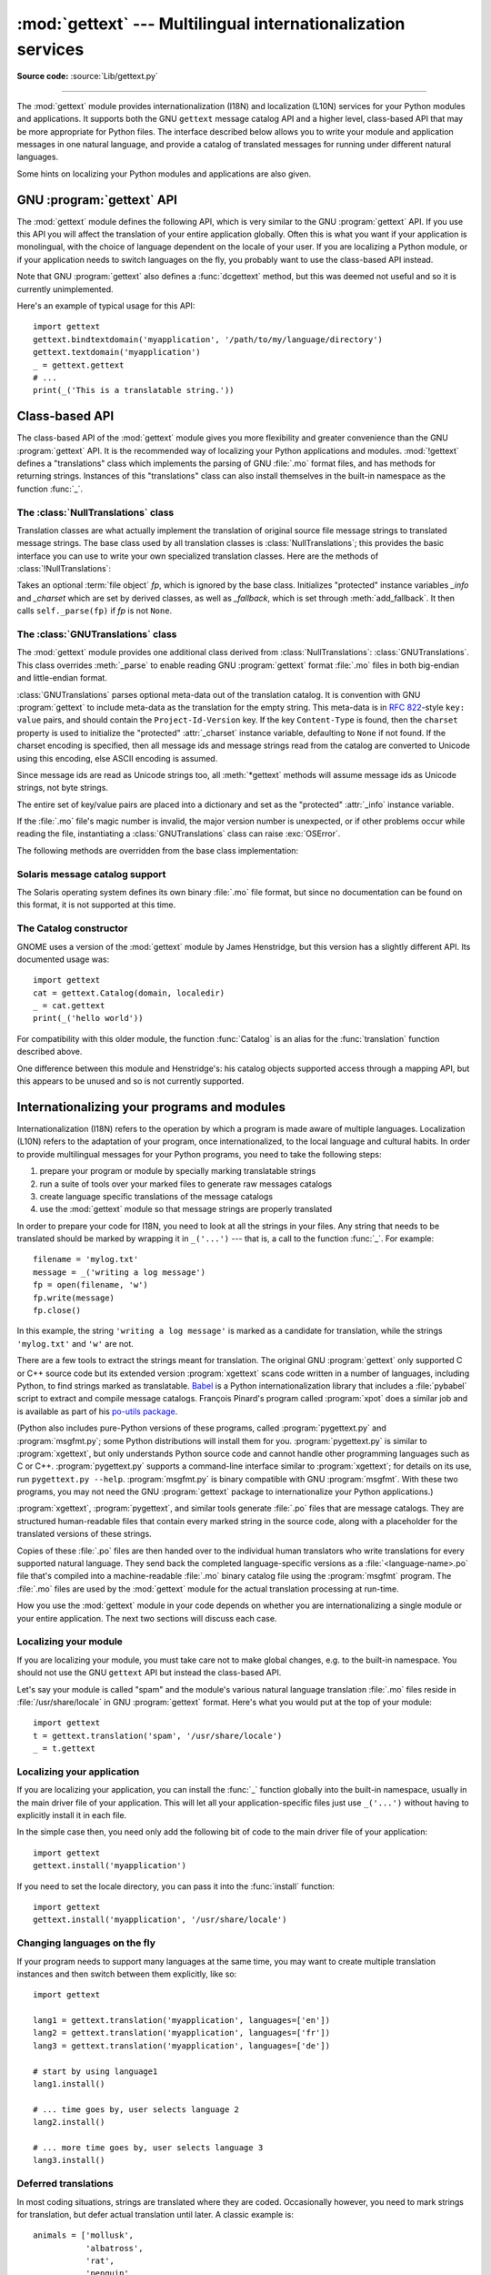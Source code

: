 :mod:`gettext` --- Multilingual internationalization services
=============================================================

.. module:: gettext
   :synopsis: Multilingual internationalization services.

.. moduleauthor:: Barry A. Warsaw <barry@python.org>
.. sectionauthor:: Barry A. Warsaw <barry@python.org>

**Source code:** :source:`Lib/gettext.py`

--------------

The :mod:`gettext` module provides internationalization (I18N) and localization
(L10N) services for your Python modules and applications. It supports both the
GNU ``gettext`` message catalog API and a higher level, class-based API that may
be more appropriate for Python files.  The interface described below allows you
to write your module and application messages in one natural language, and
provide a catalog of translated messages for running under different natural
languages.

Some hints on localizing your Python modules and applications are also given.


GNU :program:`gettext` API
--------------------------

The :mod:`gettext` module defines the following API, which is very similar to
the GNU :program:`gettext` API.  If you use this API you will affect the
translation of your entire application globally.  Often this is what you want if
your application is monolingual, with the choice of language dependent on the
locale of your user.  If you are localizing a Python module, or if your
application needs to switch languages on the fly, you probably want to use the
class-based API instead.


.. function:: bindtextdomain(domain, localedir=None)

   Bind the *domain* to the locale directory *localedir*.  More concretely,
   :mod:`gettext` will look for binary :file:`.mo` files for the given domain using
   the path (on Unix): :file:`localedir/language/LC_MESSAGES/domain.mo`, where
   *languages* is searched for in the environment variables :envvar:`LANGUAGE`,
   :envvar:`LC_ALL`, :envvar:`LC_MESSAGES`, and :envvar:`LANG` respectively.

   If *localedir* is omitted or ``None``, then the current binding for *domain* is
   returned. [#]_


.. function:: bind_textdomain_codeset(domain, codeset=None)

   Bind the *domain* to *codeset*, changing the encoding of byte strings
   returned by the :func:`lgettext`, :func:`ldgettext`, :func:`lngettext`,
   :func:`ldngettext`, :func:`lpgettext`, :func:`ldpgettext`,
   :func:`lnpgettext`, and :func:`ldnpgettext` functions.
   If *codeset* is omitted, then the current binding is returned.


.. function:: textdomain(domain=None)

   Change or query the current global domain.  If *domain* is ``None``, then the
   current global domain is returned, otherwise the global domain is set to
   *domain*, which is returned.


.. function:: gettext(message)

   Return the localized translation of *message*, based on the current global
   domain, language, and locale directory.  This function is usually aliased as
   :func:`_` in the local namespace (see examples below).


.. function:: dgettext(domain, message)

   Like :func:`.gettext`, but look the message up in the specified *domain*.


.. function:: ngettext(singular, plural, n)

   Like :func:`.gettext`, but consider plural forms. If a translation is found,
   apply the plural formula to *n*, and return the resulting message (some
   languages have more than two plural forms). If no translation is found, return
   *singular* if *n* is 1; return *plural* otherwise.

   The Plural formula is taken from the catalog header. It is a C or Python
   expression that has a free variable *n*; the expression evaluates to the index
   of the plural in the catalog. See
   `the GNU gettext documentation <https://www.gnu.org/software/gettext/manual/gettext.html>`__
   for the precise syntax to be used in :file:`.po` files and the
   formulas for a variety of languages.


.. function:: dngettext(domain, singular, plural, n)

   Like :func:`ngettext`, but look the message up in the specified *domain*.


.. function:: pgettext(context, message)
.. function:: dpgettext(domain, context, message)
.. function:: npgettext(context, singular, plural, n)
.. function:: dnpgettext(domain, context, singular, plural, n)

   Similar to the corresponding functions without the ``p`` in the prefix (that
   is, :func:`gettext`, :func:`dgettext`, :func:`ngettext`, :func:`dngettext`),
   but the translation is restricted to the given message *context*.

   .. versionadded:: 3.8


.. function:: lgettext(message)
.. function:: ldgettext(domain, message)
.. function:: lngettext(singular, plural, n)
.. function:: ldngettext(domain, singular, plural, n)
.. function:: lpgettext(context, message)
.. function:: ldpgettext(domain, context, message)
.. function:: lnpgettext(context, singular, plural, n)
.. function:: ldnpgettext(domain, context, singular, plural, n)

   Equivalent to the corresponding functions without the ``l`` prefix
   (:func:`.gettext`, :func:`dgettext`, :func:`ngettext`, :func:`dngettext`,
   :func:`pgettext`, :func:`dpgettext`, :func:`npgettext`, and
   :func:`dnpgettext`), but the translation is returned as a byte string
   encoded in the preferred system encoding if no other encoding was
   explicitly set with :func:`bind_textdomain_codeset`.

   .. warning::

      These functions should be avoided in Python 3, because they return
      encoded bytes.  It's much better to use alternatives which return
      Unicode strings instead, since most Python applications will want to
      manipulate human readable text as strings instead of bytes.  Further,
      it's possible that you may get unexpected Unicode-related exceptions
      if there are encoding problems with the translated strings.  It is
      possible that the ``l*()`` functions will be deprecated in future Python
      versions due to their inherent problems and limitations.


Note that GNU :program:`gettext` also defines a :func:`dcgettext` method, but
this was deemed not useful and so it is currently unimplemented.

Here's an example of typical usage for this API::

   import gettext
   gettext.bindtextdomain('myapplication', '/path/to/my/language/directory')
   gettext.textdomain('myapplication')
   _ = gettext.gettext
   # ...
   print(_('This is a translatable string.'))


Class-based API
---------------

The class-based API of the :mod:`gettext` module gives you more flexibility and
greater convenience than the GNU :program:`gettext` API.  It is the recommended
way of localizing your Python applications and modules.  :mod:`!gettext` defines
a "translations" class which implements the parsing of GNU :file:`.mo` format
files, and has methods for returning strings. Instances of this "translations"
class can also install themselves in the built-in namespace as the function
:func:`_`.


.. function:: find(domain, localedir=None, languages=None, all=False)

   This function implements the standard :file:`.mo` file search algorithm.  It
   takes a *domain*, identical to what :func:`textdomain` takes.  Optional
   *localedir* is as in :func:`bindtextdomain`  Optional *languages* is a list of
   strings, where each string is a language code.

   If *localedir* is not given, then the default system locale directory is used.
   [#]_  If *languages* is not given, then the following environment variables are
   searched: :envvar:`LANGUAGE`, :envvar:`LC_ALL`, :envvar:`LC_MESSAGES`, and
   :envvar:`LANG`.  The first one returning a non-empty value is used for the
   *languages* variable. The environment variables should contain a colon separated
   list of languages, which will be split on the colon to produce the expected list
   of language code strings.

   :func:`find` then expands and normalizes the languages, and then iterates
   through them, searching for an existing file built of these components:

   :file:`{localedir}/{language}/LC_MESSAGES/{domain}.mo`

   The first such file name that exists is returned by :func:`find`. If no such
   file is found, then ``None`` is returned. If *all* is given, it returns a list
   of all file names, in the order in which they appear in the languages list or
   the environment variables.


.. function:: translation(domain, localedir=None, languages=None, class_=None, fallback=False, codeset=None)

   Return a :class:`Translations` instance based on the *domain*, *localedir*,
   and *languages*, which are first passed to :func:`find` to get a list of the
   associated :file:`.mo` file paths.  Instances with identical :file:`.mo` file
   names are cached.  The actual class instantiated is either *class_* if
   provided, otherwise :class:`GNUTranslations`.  The class's constructor must
   take a single :term:`file object` argument.  If provided, *codeset* will change
   the charset used to encode translated strings in the
   :meth:`~NullTranslations.lgettext` and :meth:`~NullTranslations.lngettext`
   methods.

   If multiple files are found, later files are used as fallbacks for earlier ones.
   To allow setting the fallback, :func:`copy.copy` is used to clone each
   translation object from the cache; the actual instance data is still shared with
   the cache.

   If no :file:`.mo` file is found, this function raises :exc:`OSError` if
   *fallback* is false (which is the default), and returns a
   :class:`NullTranslations` instance if *fallback* is true.

   .. versionchanged:: 3.3
      :exc:`IOError` used to be raised instead of :exc:`OSError`.


.. function:: install(domain, localedir=None, codeset=None, names=None)

   This installs the function :func:`_` in Python's builtins namespace, based on
   *domain*, *localedir*, and *codeset* which are passed to the function
   :func:`translation`.

   For the *names* parameter, please see the description of the translation
   object's :meth:`~NullTranslations.install` method.

   As seen below, you usually mark the strings in your application that are
   candidates for translation, by wrapping them in a call to the :func:`_`
   function, like this::

      print(_('This string will be translated.'))

   For convenience, you want the :func:`_` function to be installed in Python's
   builtins namespace, so it is easily accessible in all modules of your
   application.


The :class:`NullTranslations` class
^^^^^^^^^^^^^^^^^^^^^^^^^^^^^^^^^^^

Translation classes are what actually implement the translation of original
source file message strings to translated message strings. The base class used
by all translation classes is :class:`NullTranslations`; this provides the basic
interface you can use to write your own specialized translation classes.  Here
are the methods of :class:`!NullTranslations`:


.. class:: NullTranslations(fp=None)

   Takes an optional :term:`file object` *fp*, which is ignored by the base class.
   Initializes "protected" instance variables *_info* and *_charset* which are set
   by derived classes, as well as *_fallback*, which is set through
   :meth:`add_fallback`.  It then calls ``self._parse(fp)`` if *fp* is not
   ``None``.

   .. method:: _parse(fp)

      No-op'd in the base class, this method takes file object *fp*, and reads
      the data from the file, initializing its message catalog.  If you have an
      unsupported message catalog file format, you should override this method
      to parse your format.


   .. method:: add_fallback(fallback)

      Add *fallback* as the fallback object for the current translation object.
      A translation object should consult the fallback if it cannot provide a
      translation for a given message.


   .. method:: gettext(message)

      If a fallback has been set, forward :meth:`!gettext` to the fallback.
      Otherwise, return *message*.  Overridden in derived classes.


   .. method:: ngettext(singular, plural, n)

      If a fallback has been set, forward :meth:`!ngettext` to the fallback.
      Otherwise, return *singular* if *n* is 1; return *plural* otherwise.
      Overridden in derived classes.


   .. method:: pgettext(context, message)

      If a fallback has been set, forward :meth:`pgettext` to the fallback.
      Otherwise, return the translated message.  Overridden in derived classes.

      .. versionadded:: 3.8


   .. method:: npgettext(context, singular, plural, n)

      If a fallback has been set, forward :meth:`npgettext` to the fallback.
      Otherwise, return the translated message.  Overridden in derived classes.

      .. versionadded:: 3.8


   .. method:: lgettext(message)
   .. method:: lngettext(singular, plural, n)
   .. method:: lpgettext(context, message)
   .. method:: lnpgettext(context, singular, plural, n)

      Equivalent to :meth:`.gettext`, :meth:`.ngettext`, :meth:`.pgettext`,
      and :meth:`npgettext`, but the translation is returned as a byte string
      encoded in the preferred system encoding if no encoding was explicitly
      set with :meth:`set_output_charset`.
      Overridden in derived classes.

      .. warning::

         These methods should be avoided in Python 3.  See the warning for the
         :func:`lgettext` function.


   .. method:: info()

      Return the "protected" :attr:`_info` variable.


   .. method:: charset()

      Return the encoding of the message catalog file.


   .. method:: output_charset()

      Return the encoding used to return translated messages in
      :meth:`.lgettext`, :meth:`.lngettext`, :meth:`.lpgettext`, and
      :meth:`.lnpgettext`.


   .. method:: set_output_charset(charset)

      Change the encoding used to return translated messages.


   .. method:: install(names=None)

      This method installs :meth:`.gettext` into the built-in namespace,
      binding it to ``_``.

      If the *names* parameter is given, it must be a sequence containing the
      names of functions you want to install in the builtins namespace in
      addition to :func:`_`.  Supported names are ``'gettext'``, ``'ngettext'``,
      ``'pgettext'``, ``'lgettext'``, ``'lngettext'``, ``'lpgettext'``,  and
      ``'lnpgettext'``.

      Note that this is only one way, albeit the most convenient way, to make
      the :func:`_` function available to your application.  Because it affects
      the entire application globally, and specifically the built-in namespace,
      localized modules should never install :func:`_`. Instead, they should use
      this code to make :func:`_` available to their module::

         import gettext
         t = gettext.translation('mymodule', ...)
         _ = t.gettext

      This puts :func:`_` only in the module's global namespace and so only
      affects calls within this module.


The :class:`GNUTranslations` class
^^^^^^^^^^^^^^^^^^^^^^^^^^^^^^^^^^

The :mod:`gettext` module provides one additional class derived from
:class:`NullTranslations`: :class:`GNUTranslations`.  This class overrides
:meth:`_parse` to enable reading GNU :program:`gettext` format :file:`.mo` files
in both big-endian and little-endian format.

:class:`GNUTranslations` parses optional meta-data out of the translation
catalog.  It is convention with GNU :program:`gettext` to include meta-data as
the translation for the empty string.  This meta-data is in :rfc:`822`\ -style
``key: value`` pairs, and should contain the ``Project-Id-Version`` key.  If the
key ``Content-Type`` is found, then the ``charset`` property is used to
initialize the "protected" :attr:`_charset` instance variable, defaulting to
``None`` if not found.  If the charset encoding is specified, then all message
ids and message strings read from the catalog are converted to Unicode using
this encoding, else ASCII encoding is assumed.

Since message ids are read as Unicode strings too, all :meth:`*gettext` methods
will assume message ids as Unicode strings, not byte strings.

The entire set of key/value pairs are placed into a dictionary and set as the
"protected" :attr:`_info` instance variable.

If the :file:`.mo` file's magic number is invalid, the major version number is
unexpected, or if other problems occur while reading the file, instantiating a
:class:`GNUTranslations` class can raise :exc:`OSError`.

.. class:: GNUTranslations

   The following methods are overridden from the base class implementation:

   .. method:: gettext(message)

      Look up the *message* id in the catalog and return the corresponding message
      string, as a Unicode string.  If there is no entry in the catalog for the
      *message* id, and a fallback has been set, the look up is forwarded to the
      fallback's :meth:`~NullTranslations.gettext` method.  Otherwise, the
      *message* id is returned.


   .. method:: ngettext(singular, plural, n)

      Do a plural-forms lookup of a message id.  *singular* is used as the message id
      for purposes of lookup in the catalog, while *n* is used to determine which
      plural form to use.  The returned message string is a Unicode string.

      If the message id is not found in the catalog, and a fallback is specified,
      the request is forwarded to the fallback's :meth:`~NullTranslations.ngettext`
      method.  Otherwise, when *n* is 1 *singular* is returned, and *plural* is
      returned in all other cases.

      Here is an example::

         n = len(os.listdir('.'))
         cat = GNUTranslations(somefile)
         message = cat.ngettext(
             'There is %(num)d file in this directory',
             'There are %(num)d files in this directory',
             n) % {'num': n}


   .. method:: pgettext(context, message)

      Look up the *context* and *message* id in the catalog and return the
      corresponding message string, as a Unicode string.  If there is no
      entry in the catalog for the *message* id and *context*, and a fallback
      has been set, the look up is forwarded to the fallback's
      :meth:`pgettext` method.  Otherwise, the *message* id is returned.

      .. versionadded:: 3.8


   .. method:: npgettext(context, singular, plural, n)

      Do a plural-forms lookup of a message id.  *singular* is used as the
      message id for purposes of lookup in the catalog, while *n* is used to
      determine which  plural form to use.  The returned message string is a
      Unicode string.

      If the message id for *context* is not found in the catalog, and a
      fallback is specified, the request is forwarded to the fallback's
      :meth:`npgettext` method.  Otherwise, when *n* is 1 *singular* is
      returned, and *plural* is returned in all other cases.

      .. versionadded:: 3.8


   .. method:: lgettext(message)
   .. method:: lngettext(singular, plural, n)
   .. method:: lpgettext(context, message)
   .. method:: lnpgettext(context, singular, plural, n)

      Equivalent to :meth:`.gettext` and :meth:`.ngettext`, but the translation
      is returned as a byte string encoded in the preferred system encoding
      if no encoding  was explicitly set with
      :meth:`~NullTranslations.set_output_charset`.

      .. warning::

         These methods should be avoided in Python 3.  See the warning for the
         :func:`lgettext` function.


Solaris message catalog support
^^^^^^^^^^^^^^^^^^^^^^^^^^^^^^^

The Solaris operating system defines its own binary :file:`.mo` file format, but
since no documentation can be found on this format, it is not supported at this
time.


The Catalog constructor
^^^^^^^^^^^^^^^^^^^^^^^

.. index:: single: GNOME

GNOME uses a version of the :mod:`gettext` module by James Henstridge, but this
version has a slightly different API.  Its documented usage was::

   import gettext
   cat = gettext.Catalog(domain, localedir)
   _ = cat.gettext
   print(_('hello world'))

For compatibility with this older module, the function :func:`Catalog` is an
alias for the :func:`translation` function described above.

One difference between this module and Henstridge's: his catalog objects
supported access through a mapping API, but this appears to be unused and so is
not currently supported.


Internationalizing your programs and modules
--------------------------------------------

Internationalization (I18N) refers to the operation by which a program is made
aware of multiple languages.  Localization (L10N) refers to the adaptation of
your program, once internationalized, to the local language and cultural habits.
In order to provide multilingual messages for your Python programs, you need to
take the following steps:

#. prepare your program or module by specially marking translatable strings

#. run a suite of tools over your marked files to generate raw messages catalogs

#. create language specific translations of the message catalogs

#. use the :mod:`gettext` module so that message strings are properly translated

In order to prepare your code for I18N, you need to look at all the strings in
your files.  Any string that needs to be translated should be marked by wrapping
it in ``_('...')`` --- that is, a call to the function :func:`_`.  For example::

   filename = 'mylog.txt'
   message = _('writing a log message')
   fp = open(filename, 'w')
   fp.write(message)
   fp.close()

In this example, the string ``'writing a log message'`` is marked as a candidate
for translation, while the strings ``'mylog.txt'`` and ``'w'`` are not.

There are a few tools to extract the strings meant for translation.
The original GNU :program:`gettext` only supported C or C++ source
code but its extended version :program:`xgettext` scans code written
in a number of languages, including Python, to find strings marked as
translatable.  `Babel <http://babel.pocoo.org/>`__ is a Python
internationalization library that includes a :file:`pybabel` script to
extract and compile message catalogs.  François Pinard's program
called :program:`xpot` does a similar job and is available as part of
his `po-utils package <https://github.com/pinard/po-utils>`__.

(Python also includes pure-Python versions of these programs, called
:program:`pygettext.py` and :program:`msgfmt.py`; some Python distributions
will install them for you.  :program:`pygettext.py` is similar to
:program:`xgettext`, but only understands Python source code and
cannot handle other programming languages such as C or C++.
:program:`pygettext.py` supports a command-line interface similar to
:program:`xgettext`; for details on its use, run ``pygettext.py
--help``.  :program:`msgfmt.py` is binary compatible with GNU
:program:`msgfmt`.  With these two programs, you may not need the GNU
:program:`gettext` package to internationalize your Python
applications.)

:program:`xgettext`, :program:`pygettext`, and similar tools generate
:file:`.po` files that are message catalogs.  They are structured
human-readable files that contain every marked string in the source
code, along with a placeholder for the translated versions of these
strings.

Copies of these :file:`.po` files are then handed over to the
individual human translators who write translations for every
supported natural language.  They send back the completed
language-specific versions as a :file:`<language-name>.po` file that's
compiled into a machine-readable :file:`.mo` binary catalog file using
the :program:`msgfmt` program.  The :file:`.mo` files are used by the
:mod:`gettext` module for the actual translation processing at
run-time.

How you use the :mod:`gettext` module in your code depends on whether you are
internationalizing a single module or your entire application. The next two
sections will discuss each case.


Localizing your module
^^^^^^^^^^^^^^^^^^^^^^

If you are localizing your module, you must take care not to make global
changes, e.g. to the built-in namespace.  You should not use the GNU ``gettext``
API but instead the class-based API.

Let's say your module is called "spam" and the module's various natural language
translation :file:`.mo` files reside in :file:`/usr/share/locale` in GNU
:program:`gettext` format.  Here's what you would put at the top of your
module::

   import gettext
   t = gettext.translation('spam', '/usr/share/locale')
   _ = t.gettext


Localizing your application
^^^^^^^^^^^^^^^^^^^^^^^^^^^

If you are localizing your application, you can install the :func:`_` function
globally into the built-in namespace, usually in the main driver file of your
application.  This will let all your application-specific files just use
``_('...')`` without having to explicitly install it in each file.

In the simple case then, you need only add the following bit of code to the main
driver file of your application::

   import gettext
   gettext.install('myapplication')

If you need to set the locale directory, you can pass it into the
:func:`install` function::

   import gettext
   gettext.install('myapplication', '/usr/share/locale')


Changing languages on the fly
^^^^^^^^^^^^^^^^^^^^^^^^^^^^^

If your program needs to support many languages at the same time, you may want
to create multiple translation instances and then switch between them
explicitly, like so::

   import gettext

   lang1 = gettext.translation('myapplication', languages=['en'])
   lang2 = gettext.translation('myapplication', languages=['fr'])
   lang3 = gettext.translation('myapplication', languages=['de'])

   # start by using language1
   lang1.install()

   # ... time goes by, user selects language 2
   lang2.install()

   # ... more time goes by, user selects language 3
   lang3.install()


Deferred translations
^^^^^^^^^^^^^^^^^^^^^

In most coding situations, strings are translated where they are coded.
Occasionally however, you need to mark strings for translation, but defer actual
translation until later.  A classic example is::

   animals = ['mollusk',
              'albatross',
              'rat',
              'penguin',
              'python', ]
   # ...
   for a in animals:
       print(a)

Here, you want to mark the strings in the ``animals`` list as being
translatable, but you don't actually want to translate them until they are
printed.

Here is one way you can handle this situation::

   def _(message): return message

   animals = [_('mollusk'),
              _('albatross'),
              _('rat'),
              _('penguin'),
              _('python'), ]

   del _

   # ...
   for a in animals:
       print(_(a))

This works because the dummy definition of :func:`_` simply returns the string
unchanged.  And this dummy definition will temporarily override any definition
of :func:`_` in the built-in namespace (until the :keyword:`del` command). Take
care, though if you have a previous definition of :func:`_` in the local
namespace.

Note that the second use of :func:`_` will not identify "a" as being
translatable to the :program:`gettext` program, because the parameter
is not a string literal.

Another way to handle this is with the following example::

   def N_(message): return message

   animals = [N_('mollusk'),
              N_('albatross'),
              N_('rat'),
              N_('penguin'),
              N_('python'), ]

   # ...
   for a in animals:
       print(_(a))

In this case, you are marking translatable strings with the function
:func:`N_`, which won't conflict with any definition of :func:`_`.
However, you will need to teach your message extraction program to
look for translatable strings marked with :func:`N_`. :program:`xgettext`,
:program:`pygettext`, ``pybabel extract``, and :program:`xpot` all
support this through the use of the :option:`!-k` command-line switch.
The choice of :func:`N_` here is totally arbitrary; it could have just
as easily been :func:`MarkThisStringForTranslation`.


Acknowledgements
----------------

The following people contributed code, feedback, design suggestions, previous
implementations, and valuable experience to the creation of this module:

* Peter Funk

* James Henstridge

* Juan David Ibáñez Palomar

* Marc-André Lemburg

* Martin von Löwis

* François Pinard

* Barry Warsaw

* Gustavo Niemeyer

.. rubric:: Footnotes

.. [#] The default locale directory is system dependent; for example, on RedHat Linux
   it is :file:`/usr/share/locale`, but on Solaris it is :file:`/usr/lib/locale`.
   The :mod:`gettext` module does not try to support these system dependent
   defaults; instead its default is :file:`sys.prefix/share/locale`. For this
   reason, it is always best to call :func:`bindtextdomain` with an explicit
   absolute path at the start of your application.

.. [#] See the footnote for :func:`bindtextdomain` above.
